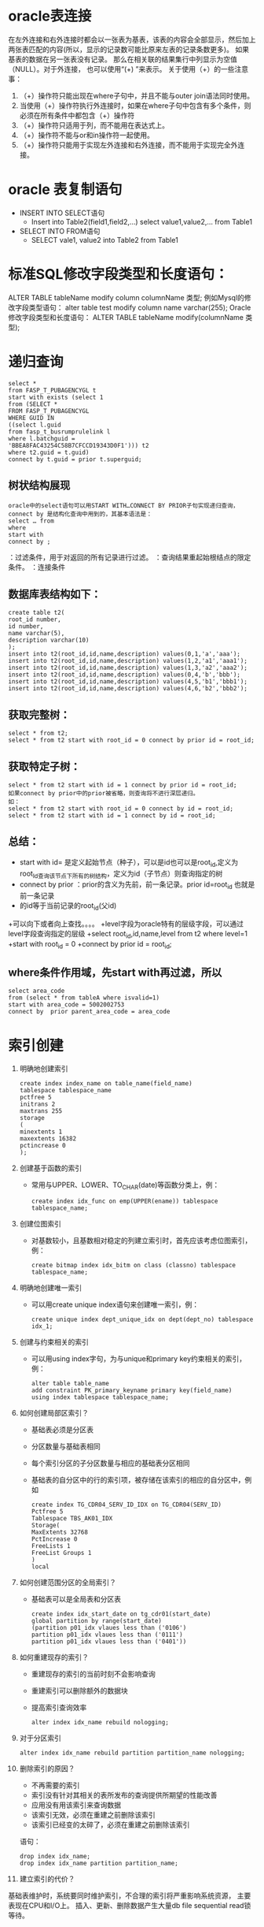 * oracle表连接
  在左外连接和右外连接时都会以一张表为基表，该表的内容会全部显示，然后加上两张表匹配的内容(所以，显示的记录数可能比原来左表的记录条数更多)。 如果基表的数据在另一张表没有记录。 那么在相关联的结果集行中列显示为空值（NULL）。对于外连接， 也可以使用“(+) ”来表示。 关于使用（+）的一些注意事：
    1. （+）操作符只能出现在where子句中，并且不能与outer join语法同时使用。
    2.  当使用（+）操作符执行外连接时，如果在where子句中包含有多个条件，则必须在所有条件中都包含（+）操作符
    3. （+）操作符只适用于列，而不能用在表达式上。
    4. （+）操作符不能与or和in操作符一起使用。
    5. （+）操作符只能用于实现左外连接和右外连接，而不能用于实现完全外连接。
* oracle 表复制语句
  + INSERT INTO SELECT语句
      + Insert into Table2(field1,field2,...) select value1,value2,... from Table1
  + SELECT INTO FROM语句
      +  SELECT vale1, value2 into Table2 from Table1
* 标准SQL修改字段类型和长度语句：
  ALTER TABLE tableName modify column columnName 类型;
  例如Mysql的修改字段类型语句：
  alter table test modify column name varchar(255);
  Oracle修改字段类型和长度语句：
  ALTER TABLE tableName modify(columnName 类型);
* 递归查询
  #+BEGIN_EXAMPLE
  select * 
  from FASP_T_PUBAGENCYGL t 
  start with exists (select 1 
  from (SELECT * 
  FROM FASP_T_PUBAGENCYGL 
  WHERE GUID IN 
  ((select l.guid 
  from fasp_t_busrumprulelink l 
  where l.batchguid = 
  'BBEA8FAC43254C58B7CFCCD19343D0F1'))) t2 
  where t2.guid = t.guid) 
  connect by t.guid = prior t.superguid;
  #+END_EXAMPLE 
** 树状结构展现
  #+BEGIN_EXAMPLE
  oracle中的select语句可以用START WITH…CONNECT BY PRIOR子句实现递归查询，connect by 是结构化查询中用到的，其基本语法是： 
  select … from 
  where 
  start with 
  connect by ;
  #+END_EXAMPLE 
  ：过滤条件，用于对返回的所有记录进行过滤。 
  ：查询结果重起始根结点的限定条件。 
  ：连接条件 
** 数据库表结构如下：
  #+BEGIN_EXAMPLE
  create table t2( 
  root_id number, 
  id number, 
  name varchar(5), 
  description varchar(10) 
  ); 
  insert into t2(root_id,id,name,description) values(0,1,'a','aaa'); 
  insert into t2(root_id,id,name,description) values(1,2,'a1','aaa1'); 
  insert into t2(root_id,id,name,description) values(1,3,'a2','aaa2'); 
  insert into t2(root_id,id,name,description) values(0,4,'b','bbb'); 
  insert into t2(root_id,id,name,description) values(4,5,'b1','bbb1'); 
  insert into t2(root_id,id,name,description) values(4,6,'b2','bbb2'); 
  #+END_EXAMPLE
** 获取完整树：
  #+BEGIN_EXAMPLE 
  select * from t2; 
  select * from t2 start with root_id = 0 connect by prior id = root_id; 
  #+END_EXAMPLE
** 获取特定子树： 
  #+BEGIN_EXAMPLE
  select * from t2 start with id = 1 connect by prior id = root_id; 
  如果connect by prior中的prior被省略，则查询将不进行深层递归。 
  如： 
  select * from t2 start with root_id = 0 connect by id = root_id; 
  select * from t2 start with id = 1 connect by id = root_id; 
  #+END_EXAMPLE
** 总结：
  + start with id= 是定义起始节点（种子），可以是id也可以是root_id,定义为root_Id查询该节点下所有的树结构，定义为id（子节点）则查询指定的树 
  + connect by prior ：prior的含义为先前，前一条记录。prior id=root_id 也就是前一条记录 
  + 的id等于当前记录的root_id(父id) 
  +可以向下或者向上查找。。。。 
  +level字段为oracle特有的层级字段，可以通过level字段查询指定的层级 
  +select root_id,id,name,level from t2 where level=1 
  +start with root_id = 0 
  +connect by prior id = root_id;
** where条件作用域，先start with再过滤，所以
   #+BEGIN_EXAMPLE
    select area_code
    from (select * from tableA where isvalid=1)
    start with area_code = 5002002753
    connect by  prior parent_area_code = area_code 
   #+END_EXAMPLE
* 索引创建
  1.  明确地创建索引
      #+BEGIN_EXAMPLE	
      create index index_name on table_name(field_name)
      tablespace tablespace_name
      pctfree 5
      initrans 2
      maxtrans 255
      storage
      (
      minextents 1
      maxextents 16382
      pctincrease 0
      );
      #+END_EXAMPLE
  2.  创建基于函数的索引
    + 常用与UPPER、LOWER、TO_CHAR(date)等函数分类上，例：
      #+BEGIN_EXAMPLE	
      create index idx_func on emp(UPPER(ename)) tablespace tablespace_name;
      #+END_EXAMPLE
  3. 创建位图索引
    + 对基数较小，且基数相对稳定的列建立索引时，首先应该考虑位图索引，例：
      #+BEGIN_EXAMPLE
      create bitmap index idx_bitm on class (classno) tablespace tablespace_name;
      #+END_EXAMPLE
  4. 明确地创建唯一索引
    + 可以用create unique index语句来创建唯一索引，例：
      #+BEGIN_EXAMPLE
      create unique index dept_unique_idx on dept(dept_no) tablespace idx_1;
      #+END_EXAMPLE
  5. 创建与约束相关的索引
    + 可以用using index字句，为与unique和primary key约束相关的索引，例：
      #+BEGIN_EXAMPLE
    alter table table_name
    add constraint PK_primary_keyname primary key(field_name)
    using index tablespace tablespace_name;
      #+END_EXAMPLE
  6. 如何创建局部区索引？
    + 基础表必须是分区表
    + 分区数量与基础表相同
    + 每个索引分区的子分区数量与相应的基础表分区相同
    + 基础表的自分区中的行的索引项，被存储在该索引的相应的自分区中，例如
      #+BEGIN_EXAMPLE	
      create index TG_CDR04_SERV_ID_IDX on TG_CDR04(SERV_ID)
      Pctfree 5
      Tablespace TBS_AK01_IDX
      Storage(
      MaxExtents 32768
      PctIncrease 0
      FreeLists 1
      FreeList Groups 1
      )
      local
      #+END_EXAMPLE
  7. 如何创建范围分区的全局索引？
    + 基础表可以是全局表和分区表
      #+BEGIN_EXAMPLE	
      create index idx_start_date on tg_cdr01(start_date)
      global partition by range(start_date)
      (partition p01_idx vlaues less than ('0106')
      partition p01_idx vlaues less than ('0111')
      partition p01_idx vlaues less than ('0401'))
      #+END_EXAMPLE
  8. 如何重建现存的索引？
    + 重建现存的索引的当前时刻不会影响查询
    + 重建索引可以删除额外的数据块
    + 提高索引查询效率
      #+BEGIN_EXAMPLE	
    alter index idx_name rebuild nologging;
      #+END_EXAMPLE
  9. 对于分区索引
      #+BEGIN_EXAMPLE
    alter index idx_name rebuild partition partition_name nologging;
      #+END_EXAMPLE
  10. 删除索引的原因？
    + 不再需要的索引
    + 索引没有针对其相关的表所发布的查询提供所期望的性能改善
    + 应用没有用该索引来查询数据
    + 该索引无效，必须在重建之前删除该索引
    + 该索引已经变的太碎了，必须在重建之前删除该索引
    语句：
      #+BEGIN_EXAMPLE
      drop index idx_name;
      drop index idx_name partition partition_name;
      #+END_EXAMPLE
  11. 建立索引的代价？
  基础表维护时，系统要同时维护索引，不合理的索引将严重影响系统资源，
  主要表现在CPU和I/O上。
  插入、更新、删除数据产生大量db file sequential read锁等待。
** 关于创建索引的建议
虽然说，在表中是否创建索引，不会影响到Oracle数据库的使用，也不会影响数据库语句的使用。这就好像即使字典没有目录的话，用户仍然可以使用它一样。可是，若字典没有目录，那么可想而知，用户要查某个条目的话，其不得不翻遍整本字典。数据库也是如此。若没有建立相关索引的话，则数据库在查询记录的时候，不得不去查询整个表。当表中的记录比较多的时候，其查询效率就会很低。所以，合适的索引，是提高数据库运行效率的一个很好的工具。
不过，并不是说表上的索引越多越好。过之而不及。故在数据库设计过程中，还是需要为表选择一些合适的索引。宁缺勿滥，这是建立索引时的一个遵循标准。在理论上，虽然一个表可以设置无限的索引。但是，数据库管理员需要知道，表中的索引越多，维护索引所需要的开销也就越大。每当数据表中记录有增加、删除、更新变化的时候，数据库系统都需要对所有索引进行更新。故数据库表中的索引绝对不是多多益善。具体来说，在索引建立上，笔者对大家有如下建议。

** 建议一：在基数小的字段上要善于使用位图索引。
 基数是位图索引中的一个基本的定义，它是指数据库表中某个字段内容中不重复的数值。如在员工信息表中的性别字段，一般就只有男跟女两个值，所以，其基数为2;婚姻状况字段的话，则其只有已婚、未婚、离婚三种状态，其基数就为3;民族一览内也是只有有限的几个值。
对于要查询基数小的字段，如现在用户想查找所有婚姻状况为“已婚”的“女性”时，利用位图索引可以提高查询的效率。这主要是因为标准索引是通过在索引中保存排序过的索引列以及对应的ROWID来实现的。若我们在基数小的列上建立标准索引的话，则其会返回大量的记录。
而当我们在创建位图索引的时候，在Oracle会对整个表进行扫描，并且会为索引列的每个取值建立一个位图。若内容相同，则在位图上会以一个相同的数字表示。此时，若这个字段的基数比较小的话，则若需要实现对整个字段的查询的话，效率就会非常的高。因为此时，数据库只要位图中数字相同的内容找出来即可。
除了在数据表某列基数比较小的情况下，采用位图索引外，我们往往在一些特殊的情况下，也会建议采用位图索引。最常见的情况是，在Where限制条件中，若我们多次采用AND或者OR条件时，也建议采用位图索引。因为当一个查询饮用了一些部署了位图索引的列的时候，这些位图可以很方便的与AND或者Or 运算符操作结合以快速的找出用户所需要的记录。
但是，这里要注意，不是在条件语句中包含运算符的时候，采用位图索引都能够提供比较高的效率。一般来说，只有AND 或者OR运算符的时候，位图索引才会比较具有优势。若此时用户采用大于号或者不等于号作为条件语句中的限制条件的时候，则往往采用标准索引具有更大的优势。
所以，笔者在数据库设置中，一般只有在三种情况下才采用位图索引。一是列的基数比较小，而有可能需要根据这些字段的内容查找相关的记录;二是在条件语句中，用到了AND或者OR运算符的时候。除了这两种情况外，最好能够采用其他适合的索引。第三种情况是，需要用到NULL作为查询的限制条件。因为标准查询一般情况下，会忽略所有的NULL值列。也就是说，若需要查询“所有没有身份证号码”的员工的信息的时候，标准索引并不能够起到加速查询速度的作用。此时，就需要采用位图索引。因为位图索引会记录相关的NULL值列信息。

** 建议二：创建索引的一些限制条件。
并不说，表或者列建立的索引越多越好。相反，索引建的越多，有时会反而会影响数据库运行的整体性能。所以，在建立索引的时候，仍然会有一些限制条件。
一是不要对一些记录内容比较少的表建立索引。在一个应用系统设计的时候，如设计一个ERP系统的数据库，其虽然有几千张表。但是，并不是每张表都有大量记录的。相反，其中有近一半左右的数据表，可能其存储的数据不会超过百条。如员工登陆帐户密码表、企业部门信息表等等。对于这些记录内容比较少的表，我们建立最好不要为其建立索引。无论是表上的，还是字段上，都不要建立索引。


二是若表中的内容比较大，但是，这个表基本上不怎么查询的时候，则只需要在表上建立索引即可;而不需要在字段上建立索引。如现在在ERP系统中，有一张表是“AD_Table”。其存储的是这个数据库中相关表的信息。这张表只有在数据库设计的时候才会用到。故这张表中的记录虽然比较多，但是由于用户用的比较少，所以，一般没有必要为这张表建立列级别上的索引。而直接用表索引来代替。

三是在一些NULL字段上，要根据实际情况来判断是否要建立索引。如现在有一张人事档案的表格，其上面有两个字段，分别为“身份证号码”与“地区”。有时会为了某个原因，企业需要所有员工都在系统中登记他们的身份证号码，以方便他们办工资卡、社会保险等等。所以人事管理可能需要经常的查询系统，看看有没有没有身份证号码的员工信息。此时，就需要利用条件“IS NULL”来查询我们所需要的记录。故为了提高查询效率，若某个记录可能为空，并且经常需要以NULL为条件进行查询的时候，则最好给这个字段添加一个索引，并且最好建立位图索引。相反，若虽然可能会以NULL这个条件作为查询的限制语句，但是，用的不是很多的时候，则就没有必要为其建立索引。

** 建议三：多表连接查询的索引设计。

如现在有一个人事管理系统。人事经理想知道员工的社保缴纳情况。他需要知道员工的姓名、职务、户籍性质(农民户口跟居民户口费用不一样)、缴纳的情况等等。但是，这些信息包含在不同的表中。因为为了提高数据库的性能，在表中存储的可能只是某些序号，而不是具体的内容。如在社保表中，存储的是员工对应的编号，而不是员工的名字。所以，要得到这份报表的话，就可能需要关联员工基本信息表、公司组织结构表等表格，才能够查询到用户所需要的内容。

为此，就需要利用Join语句，把这些表格关联起来。为了提高数据库的查询效率，这些用来关联的字段，最好能够建立索引。这可以显著的提高查询的速度。

** 建议四：在表的更新速度与查询速度之间寻求一个平衡点。

众所周知，索引本身并不影响数据库的使用，其主要是为了提高数据库的查询效率。但是，由于当数据库的表中的数据更新的时候，包括记录的增加、删除、更改等等，都会对虽有的索引进行更新。

很明显，索引虽然可以提高查询速度。但是，也会对一些表的更新操作产生不良的影响。当在表中建立的索引越多，这个不利影响也会越大。故数据库管理员在设置索引的时候，还需要注意，在这两个之间需要一个均衡点。

按照一般的理论来说，当某个表多数用来查询、更新相对来说比较上的话，则要多多采用索引。相反，当某个表记录更新居主导，查询相对来说比较少的话，则不要建立太多的索引，避免对更新的速度差生不利影响。
* minus使用, 判断俩个结果集是否完全相等
** 建立测试数据及表
  #+BEGIN_EXAMPLE
  CREATE TABLE test1 (str VARCHAR2(15));
  CREATE TABLE test2 (str VARCHAR2(15));
  CREATE TABLE test3 (str VARCHAR2(15));
  INSERT INTO test1 VALUES('1');
  INSERT INTO test1 VALUES('2');
  INSERT INTO test1 VALUES('3');
  INSERT INTO test1 VALUES('4');
  INSERT INTO test1 VALUES('5');
  INSERT INTO test1 VALUES('6');
  INSERT INTO test2 VALUES('4');
  INSERT INTO test2 VALUES('5');
  INSERT INTO test2 VALUES('6');
  INSERT INTO test3 VALUES('1');
  INSERT INTO test3 VALUES('2');
  INSERT INTO test3 VALUES('3');
  INSERT INTO test3 VALUES('4');
  INSERT INTO test3 VALUES('5');
  INSERT INTO test3 VALUES('6');
  #+END_EXAMPLE
** 测试
  #+BEGIN_EXAMPLE
  --没查到数据说明完全相等
  SELECT STR, COUNT(1)
    FROM (SELECT STR FROM TEST1 UNION ALL SELECT STR FROM TEST3)
  GROUP BY STR
  HAVING COUNT(*) < 2;-- 这里的2不是固定的，如果是三个表关联，就是小于3， 每一个组中str里的数据不能重复，否则结果可能不对
  --查到数据说明不相等 
  (
    SELECT *
      FROM TEST1
    MINUS
    SELECT *
      FROM TEST2)
    UNION ALL (SELECT * FROM TEST2 MINUS SELECT * FROM TEST1)
  #+END_EXAMPLE
** count groupby 解决方案
   #+BEGIN_EXAMPLE
   select Cause, Rate  
    from (  
    select Cause, Rate from A1  
    union all  
    select Cause, Rate from A2)  
    group by Cause, Rate   
    having count(*) < 2  
   #+END_EXAMPLE
* oracle数据查询结果转json
#+BEGIN_EXAMPLE
执行这个过程， 得到sql语句, 执行sql获取的数据就是json格式
SET SERVEROUTPUT ON;

DECLARE
    v_count        NUMBER;
    v_table_name   VARCHAR2(100) := 'T_RECEIVEBDGDATA'; --表名
    v_sql          CLOB;
    v_i            NUMBER := 0;
BEGIN
    SELECT
        COUNT(*)
    INTO
        v_count
    FROM
        user_tab_cols
    WHERE
        table_name = v_table_name;

    v_sql := 'select  ''{';
    FOR col_cur IN (
        SELECT
            column_name,
            data_type,
            data_length
        FROM
            user_tab_cols
        WHERE
            table_name = v_table_name
    ) LOOP
        IF
            ( col_cur.data_type = 'DATE' )
        THEN
            v_sql := v_sql
             || '"'
             || col_cur.column_name
             || ' ":"'' || TO_CHAR('
             || col_cur.column_name
             || ',''yyyy-mm-dd HH24:mi:ss'') || ''"''';
        ELSIF ( col_cur.data_type = 'VARCHAR2' ) THEN
            v_sql := v_sql
             || '"'
             || col_cur.column_name
             || '":"''||'
             || col_cur.column_name
             || '|| ''"''';
        ELSIF ( col_cur.data_type = 'NUMBER' ) THEN

--格式化数字
            v_sql := v_sql
             || '"'
             || col_cur.column_name
             || '":''|| nvl(RTRIM(to_char('
             || col_cur.column_name
             || ',''fm9999999990.99999''),''.''),''""'')';
        END IF;

        v_i := v_i + 1;
        IF
            ( v_i < v_count )
        THEN
            v_sql := v_sql || '|| '',';
        END IF;

--如果拼接的sql字符串太长，50个字段拼接为1列
        IF
            ( v_i MOD 50 = 0 )
        THEN
            dbms_output.put_line(v_i);
            v_sql := v_sql || ''',''';
        END IF;

        IF
            ( v_i = v_count )
        THEN
            v_sql := v_sql || ' || '' } ''';
        END IF;

--VARCHAR2

--NUMBER
    END LOOP;

    v_sql := v_sql || ' from ' || v_table_name;
    dbms_output.put_line(v_sql);
END;
#+END_EXAMPLE
